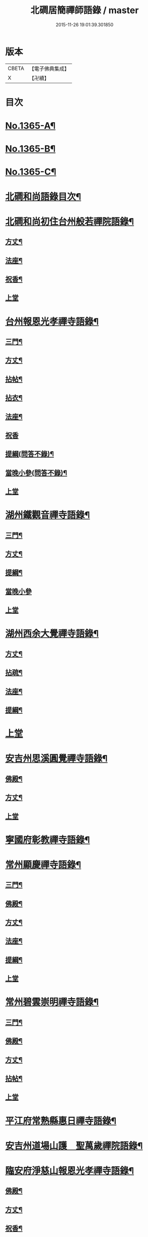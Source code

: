 #+TITLE: 北磵居簡禪師語錄 / master
#+DATE: 2015-11-26 19:01:39.301850
* 版本
 |     CBETA|【電子佛典集成】|
 |         X|【卍續】    |

* 目次
* [[file:KR6q0299_001.txt::001-0662a1][No.1365-A¶]]
* [[file:KR6q0299_001.txt::001-0662a13][No.1365-B¶]]
* [[file:KR6q0299_001.txt::0662b4][No.1365-C¶]]
* [[file:KR6q0299_001.txt::0662b10][北磵和尚語錄目次¶]]
* [[file:KR6q0299_001.txt::0662c2][北磵和尚初住台州般若禪院語錄¶]]
** [[file:KR6q0299_001.txt::0662c4][方丈¶]]
** [[file:KR6q0299_001.txt::0662c6][法座¶]]
** [[file:KR6q0299_001.txt::0662c9][祝香¶]]
** [[file:KR6q0299_001.txt::0662c13][上堂]]
* [[file:KR6q0299_001.txt::0663b8][台州報恩光孝禪寺語錄¶]]
** [[file:KR6q0299_001.txt::0663b10][三門¶]]
** [[file:KR6q0299_001.txt::0663b12][方丈¶]]
** [[file:KR6q0299_001.txt::0663b15][拈帖¶]]
** [[file:KR6q0299_001.txt::0663b18][拈衣¶]]
** [[file:KR6q0299_001.txt::0663b21][法座¶]]
** [[file:KR6q0299_001.txt::0663b24][祝香]]
** [[file:KR6q0299_001.txt::0663c8][提綱(問答不錄)¶]]
** [[file:KR6q0299_001.txt::0663c22][當晚小參(問答不錄)¶]]
** [[file:KR6q0299_001.txt::0664a4][上堂]]
* [[file:KR6q0299_001.txt::0665b13][湖州鐵觀音禪寺語錄¶]]
** [[file:KR6q0299_001.txt::0665b15][三門¶]]
** [[file:KR6q0299_001.txt::0665b18][方丈¶]]
** [[file:KR6q0299_001.txt::0665b20][提綱¶]]
** [[file:KR6q0299_001.txt::0665c5][當晚小參]]
** [[file:KR6q0299_001.txt::0665c8][上堂]]
* [[file:KR6q0299_001.txt::0666a12][湖州西余大覺禪寺語錄¶]]
** [[file:KR6q0299_001.txt::0666a14][方丈¶]]
** [[file:KR6q0299_001.txt::0666a16][拈疏¶]]
** [[file:KR6q0299_001.txt::0666a19][法座¶]]
** [[file:KR6q0299_001.txt::0666a22][提綱¶]]
* [[file:KR6q0299_001.txt::0666b5][上堂]]
* [[file:KR6q0299_001.txt::0666c10][安吉州思溪圓覺禪寺語錄¶]]
** [[file:KR6q0299_001.txt::0666c12][佛殿¶]]
** [[file:KR6q0299_001.txt::0666c14][方丈¶]]
** [[file:KR6q0299_001.txt::0666c15][上堂]]
* [[file:KR6q0299_001.txt::0667b3][寧國府彰教禪寺語錄¶]]
* [[file:KR6q0299_001.txt::0667c7][常州顯慶禪寺語錄¶]]
** [[file:KR6q0299_001.txt::0667c9][三門¶]]
** [[file:KR6q0299_001.txt::0667c11][佛殿¶]]
** [[file:KR6q0299_001.txt::0667c13][方丈¶]]
** [[file:KR6q0299_001.txt::0667c15][法座¶]]
** [[file:KR6q0299_001.txt::0667c18][提綱¶]]
** [[file:KR6q0299_001.txt::0668a1][上堂]]
* [[file:KR6q0299_001.txt::0668b5][常州碧雲崇明禪寺語錄¶]]
** [[file:KR6q0299_001.txt::0668b7][三門¶]]
** [[file:KR6q0299_001.txt::0668b9][佛殿¶]]
** [[file:KR6q0299_001.txt::0668b12][方丈¶]]
** [[file:KR6q0299_001.txt::0668b14][拈帖¶]]
** [[file:KR6q0299_001.txt::0668b17][上堂]]
* [[file:KR6q0299_001.txt::0669b10][平江府常熟縣惠日禪寺語錄¶]]
* [[file:KR6q0299_001.txt::0670a14][安吉州道場山護　聖萬歲禪院語錄¶]]
* [[file:KR6q0299_001.txt::0670c19][臨安府淨慈山報恩光孝禪寺語錄¶]]
** [[file:KR6q0299_001.txt::0670c21][佛殿¶]]
** [[file:KR6q0299_001.txt::0670c24][方丈¶]]
** [[file:KR6q0299_001.txt::0671a3][祝香¶]]
** [[file:KR6q0299_001.txt::0671a11][升座]]
** [[file:KR6q0299_001.txt::0671a22][當晚小參]]
** [[file:KR6q0299_001.txt::0671b3][上堂]]
* [[file:KR6q0299_001.txt::0672c14][小參¶]]
* [[file:KR6q0299_001.txt::0674a3][秉拂¶]]
* [[file:KR6q0299_001.txt::0674b13][告香普說¶]]
* [[file:KR6q0299_001.txt::0675b17][法語¶]]
* [[file:KR6q0299_001.txt::0676a23][頌古¶]]
* [[file:KR6q0299_001.txt::0677b12][偈頌¶]]
** [[file:KR6q0299_001.txt::0677b13][送濟東巖歸鄉¶]]
** [[file:KR6q0299_001.txt::0677b16][送丙上人(曾聽請)¶]]
** [[file:KR6q0299_001.txt::0677b19][送覺藏主歸華藏¶]]
** [[file:KR6q0299_001.txt::0677b22][送明上人歸洞庭¶]]
** [[file:KR6q0299_001.txt::0677b24][送正法悟無證(得華嚴閣下朝旨歸)]]
** [[file:KR6q0299_001.txt::0677c4][示照上人¶]]
** [[file:KR6q0299_001.txt::0677c7][示鑒上人¶]]
** [[file:KR6q0299_001.txt::0677c10][獨庵¶]]
** [[file:KR6q0299_001.txt::0677c13][放塘¶]]
** [[file:KR6q0299_001.txt::0677c16][六解一亡¶]]
** [[file:KR6q0299_001.txt::0677c19][化鬮拈千手大悲像¶]]
** [[file:KR6q0299_001.txt::0677c22][示僧(二)¶]]
** [[file:KR6q0299_001.txt::0678a3][漆匠求頌¶]]
** [[file:KR6q0299_001.txt::0678a5][弁淨人奉辟支佛牙求度¶]]
** [[file:KR6q0299_001.txt::0678a8][書圓正法語後¶]]
** [[file:KR6q0299_001.txt::0678a11][頑極(天童彌藏主)¶]]
** [[file:KR6q0299_001.txt::0678a14][示如石上人¶]]
** [[file:KR6q0299_001.txt::0678a17][方上人上蔣山兼寄癡絕頑石¶]]
* [[file:KR6q0299_001.txt::0678a21][贊¶]]
** [[file:KR6q0299_001.txt::0678a22][出山相¶]]
** [[file:KR6q0299_001.txt::0678a24][常思惟大士(十二)]]
** [[file:KR6q0299_001.txt::0678b23][布袋(六)¶]]
** [[file:KR6q0299_001.txt::0678c11][問疾維摩¶]]
** [[file:KR6q0299_001.txt::0678c13][須菩提¶]]
** [[file:KR6q0299_001.txt::0678c15][寒山¶]]
** [[file:KR6q0299_001.txt::0678c17][草衣文殊¶]]
** [[file:KR6q0299_001.txt::0678c20][馬郎婦¶]]
** [[file:KR6q0299_001.txt::0678c23][靈照女¶]]
** [[file:KR6q0299_001.txt::0679a2][穿破衲¶]]
** [[file:KR6q0299_001.txt::0679a4][了殘經¶]]
** [[file:KR6q0299_001.txt::0679a6][初祖¶]]
** [[file:KR6q0299_001.txt::0679a9][為癡絕和尚贊初祖達磨并馬大師畫象¶]]
** [[file:KR6q0299_001.txt::0679a21][普化¶]]
** [[file:KR6q0299_001.txt::0679a24][趙州¶]]
** [[file:KR6q0299_001.txt::0679b3][臨濟¶]]
** [[file:KR6q0299_001.txt::0679b7][楊歧(嵓雪巢索以三脚驢金剛圈栗棘蓬三物為犯禁云)¶]]
** [[file:KR6q0299_001.txt::0679b11][為癡絕和尚贊三睡¶]]
** [[file:KR6q0299_001.txt::0679b13][東山¶]]
** [[file:KR6q0299_001.txt::0679b16][永明壽禪師¶]]
** [[file:KR6q0299_001.txt::0679b21][大慧師祖¶]]
** [[file:KR6q0299_001.txt::0679c3][智者大師¶]]
** [[file:KR6q0299_001.txt::0679c7][密庵¶]]
** [[file:KR6q0299_001.txt::0679c11][拙庵(倚松看經象)¶]]
** [[file:KR6q0299_001.txt::0679c13][自贊(二)¶]]
** [[file:KR6q0299_001.txt::0679c19][題慈觀長老求贊¶]]
** [[file:KR6q0299_001.txt::0679c23][小師求贊(二)¶]]
* [[file:KR6q0299_001.txt::0680a4][小佛事¶]]
** [[file:KR6q0299_001.txt::0680a5][侃侍者下火(書經)¶]]
** [[file:KR6q0299_001.txt::0680a9][賢東堂下火¶]]
** [[file:KR6q0299_001.txt::0680a13][鑑侍者下火¶]]
** [[file:KR6q0299_001.txt::0680a17][昇首座下火(雪中)¶]]
** [[file:KR6q0299_001.txt::0680a23][如庵主入塔¶]]
** [[file:KR6q0299_001.txt::0680b2][標監寺下火¶]]
** [[file:KR6q0299_001.txt::0680b8][容直歲下火¶]]
** [[file:KR6q0299_001.txt::0680b12][明水頭下火¶]]
* [[file:KR6q0299_001.txt::0680b17][佛事¶]]
** [[file:KR6q0299_001.txt::0680b18][千金璿寺主起龕¶]]
** [[file:KR6q0299_001.txt::0680c2][入塔¶]]
** [[file:KR6q0299_001.txt::0680c9][太平坦老秉炬¶]]
** [[file:KR6q0299_001.txt::0680c19][興菴主秉炬¶]]
** [[file:KR6q0299_001.txt::0681a10][宣首座秉炬¶]]
** [[file:KR6q0299_001.txt::0681a17][演監寺入塔¶]]
** [[file:KR6q0299_001.txt::0681a21][資上人入塔(育王秀嵓會中時佛照居東庵)¶]]
** [[file:KR6q0299_001.txt::0681a24][覺維郍入塔]]
** [[file:KR6q0299_001.txt::0681b4][顯上人入塔¶]]
** [[file:KR6q0299_001.txt::0681b7][秀浴主入塔¶]]
** [[file:KR6q0299_001.txt::0681b11][荊知客秉炬¶]]
** [[file:KR6q0299_001.txt::0681b16][真西堂秉炬¶]]
** [[file:KR6q0299_001.txt::0681b21][旦過二僧秉炬(一人四明一人處州)¶]]
** [[file:KR6q0299_001.txt::0681b24][通大師入塔]]
** [[file:KR6q0299_001.txt::0681c7][無極和尚掛真¶]]
** [[file:KR6q0299_001.txt::0681c17][掛真¶]]
** [[file:KR6q0299_001.txt::0681c23][圭法公起骨¶]]
** [[file:KR6q0299_001.txt::0682a2][安法公秉炬¶]]
** [[file:KR6q0299_001.txt::0682a6][園頭智守秉炬¶]]
** [[file:KR6q0299_001.txt::0682a9][錢承事起材¶]]
** [[file:KR6q0299_001.txt::0682a18][秉炬¶]]
** [[file:KR6q0299_001.txt::0682a24][陸氏撒骨¶]]
** [[file:KR6q0299_001.txt::0682b7][沈太君起材¶]]
** [[file:KR6q0299_001.txt::0682b16][煆髮¶]]
* [[file:KR6q0299_001.txt::0682b18][No.1365-D¶]]
* 卷
** [[file:KR6q0299_001.txt][北磵居簡禪師語錄 1]]
